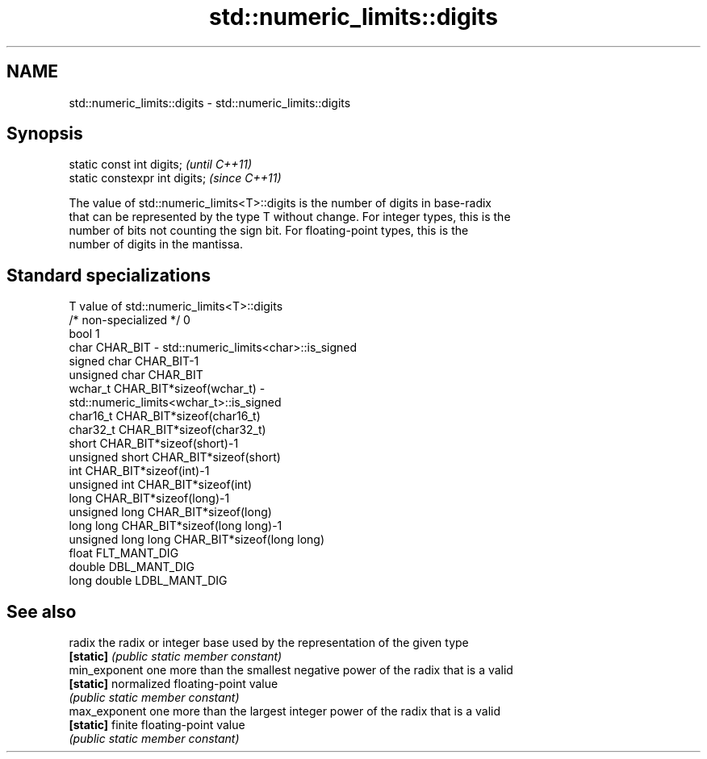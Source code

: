 .TH std::numeric_limits::digits 3 "Nov 25 2015" "2.1 | http://cppreference.com" "C++ Standard Libary"
.SH NAME
std::numeric_limits::digits \- std::numeric_limits::digits

.SH Synopsis
   static const int digits;      \fI(until C++11)\fP
   static constexpr int digits;  \fI(since C++11)\fP

   The value of std::numeric_limits<T>::digits is the number of digits in base-radix
   that can be represented by the type T without change. For integer types, this is the
   number of bits not counting the sign bit. For floating-point types, this is the
   number of digits in the mantissa.

.SH Standard specializations

   T                     value of std::numeric_limits<T>::digits
   /* non-specialized */ 0
   bool                  1
   char                  CHAR_BIT - std::numeric_limits<char>::is_signed
   signed char           CHAR_BIT-1
   unsigned char         CHAR_BIT
   wchar_t               CHAR_BIT*sizeof(wchar_t) -
                         std::numeric_limits<wchar_t>::is_signed
   char16_t              CHAR_BIT*sizeof(char16_t)
   char32_t              CHAR_BIT*sizeof(char32_t)
   short                 CHAR_BIT*sizeof(short)-1
   unsigned short        CHAR_BIT*sizeof(short)
   int                   CHAR_BIT*sizeof(int)-1
   unsigned int          CHAR_BIT*sizeof(int)
   long                  CHAR_BIT*sizeof(long)-1
   unsigned long         CHAR_BIT*sizeof(long)
   long long             CHAR_BIT*sizeof(long long)-1
   unsigned long long    CHAR_BIT*sizeof(long long)
   float                 FLT_MANT_DIG
   double                DBL_MANT_DIG
   long double           LDBL_MANT_DIG

.SH See also

   radix        the radix or integer base used by the representation of the given type
   \fB[static]\fP     \fI(public static member constant)\fP 
   min_exponent one more than the smallest negative power of the radix that is a valid
   \fB[static]\fP     normalized floating-point value
                \fI(public static member constant)\fP 
   max_exponent one more than the largest integer power of the radix that is a valid
   \fB[static]\fP     finite floating-point value
                \fI(public static member constant)\fP 
